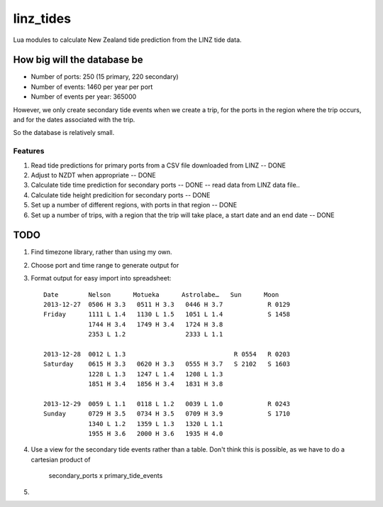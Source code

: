 linz_tides
##########

Lua modules to calculate New Zealand tide prediction from the LINZ tide data.


How big will the database be
----------------------------

* Number of ports:  250  (15 primary, 220 secondary)
* Number of events: 1460 per year per port
* Number of events per year: 365000

However, we only create secondary tide events when we create a trip, for the
ports in the region where the trip occurs, and for the dates associated with
the trip.

So the database is relatively small.


Features
========

1. Read tide predictions for primary ports from a CSV file downloaded from LINZ -- DONE

2. Adjust to NZDT when appropriate -- DONE

3. Calculate tide time prediction for secondary ports -- DONE -- read data from LINZ data file..

4. Calculate tide height predicition for secondary ports -- DONE

5. Set up a number of different regions, with ports in that region -- DONE

6. Set up a number of trips, with a region that the trip will
   take place, a start date and an end date  -- DONE


TODO
----

1. Find timezone library, rather than using my own.

2. Choose port and time range to generate output for

3. Format output for easy import into spreadsheet::

      Date        Nelson      Motueka      Astrolabe…   Sun      Moon
      2013-12-27  0506 H 3.3   0511 H 3.3   0446 H 3.7            R 0129
      Friday      1111 L 1.4   1130 L 1.5   1051 L 1.4            S 1458
                  1744 H 3.4   1749 H 3.4   1724 H 3.8
                  2353 L 1.2                2333 L 1.1
                  
      2013-12-28  0012 L 1.3                             R 0554   R 0203
      Saturday    0615 H 3.3   0620 H 3.3   0555 H 3.7   S 2102   S 1603
                  1228 L 1.3   1247 L 1.4   1208 L 1.3
                  1851 H 3.4   1856 H 3.4   1831 H 3.8
               
      2013-12-29  0059 L 1.1   0118 L 1.2   0039 L 1.0            R 0243
      Sunday      0729 H 3.5   0734 H 3.5   0709 H 3.9            S 1710
                  1340 L 1.2   1359 L 1.3   1320 L 1.1
                  1955 H 3.6   2000 H 3.6   1935 H 4.0

4. Use a view for the secondary tide events rather than a table. Don't
   think this is possible, as we have to do a cartesian product of
      secondary_ports x primary_tide_events

5. 

